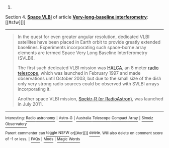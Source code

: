 :PROPERTIES:
:Author: autowikibot
:Score: 1
:DateUnix: 1421186957.0
:DateShort: 2015-Jan-14
:END:

***** 
      :PROPERTIES:
      :CUSTOM_ID: section
      :END:
****** 
       :PROPERTIES:
       :CUSTOM_ID: section-1
       :END:
**** 
     :PROPERTIES:
     :CUSTOM_ID: section-2
     :END:
Section 4. [[https://en.wikipedia.org/wiki/Very-long-baseline_interferometry#Space_VLBI][*Space VLBI*]] of article [[https://en.wikipedia.org/wiki/Very-long-baseline%20interferometry][*Very-long-baseline interferometry*]]: [[#sfw][]]

--------------

#+begin_quote
  In the quest for even greater angular resolution, dedicated VLBI satellites have been placed in Earth orbit to provide greatly extended baselines. Experiments incorporating such space-borne array elements are termed Space Very Long Baseline Interferometry (SVLBI).

  The first such dedicated VLBI mission was [[https://en.wikipedia.org/wiki/HALCA][HALCA]], an 8 meter [[https://en.wikipedia.org/wiki/Radio_telescope][radio telescope]], which was launched in February 1997 and made observations until October 2003, but due to the small size of the dish only very strong radio sources could be observed with SVLBI arrays incorporating it.

  Another space VLBI mission, [[https://en.wikipedia.org/wiki/RadioAstron][Spektr-R (or RadioAstron)]], was launched in July 2011.
#+end_quote

--------------

^{Interesting:} [[https://en.wikipedia.org/wiki/Radio_astronomy][^{Radio} ^{astronomy}]] ^{|} [[https://en.wikipedia.org/wiki/Astro-G][^{Astro-G}]] ^{|} [[https://en.wikipedia.org/wiki/Australia_Telescope_Compact_Array][^{Australia} ^{Telescope} ^{Compact} ^{Array}]] ^{|} [[https://en.wikipedia.org/wiki/Simeiz_Observatory][^{Simeiz} ^{Observatory}]]

^{Parent} ^{commenter} ^{can} [[/message/compose?to=autowikibot&subject=AutoWikibot%20NSFW%20toggle&message=%2Btoggle-nsfw+cno0tqx][^{toggle} ^{NSFW}]] ^{or[[#or][]]} [[/message/compose?to=autowikibot&subject=AutoWikibot%20Deletion&message=%2Bdelete+cno0tqx][^{delete}]]^{.} ^{Will} ^{also} ^{delete} ^{on} ^{comment} ^{score} ^{of} ^{-1} ^{or} ^{less.} ^{|} [[http://www.np.reddit.com/r/autowikibot/wiki/index][^{FAQs}]] ^{|} [[http://www.np.reddit.com/r/autowikibot/comments/1x013o/for_moderators_switches_commands_and_css/][^{Mods}]] ^{|} [[http://www.np.reddit.com/r/autowikibot/comments/1ux484/ask_wikibot/][^{Magic} ^{Words}]]